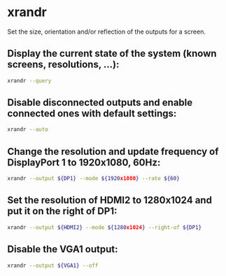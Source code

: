 * xrandr

Set the size, orientation and/or reflection of the outputs for a screen.

** Display the current state of the system (known screens, resolutions, ...):

#+BEGIN_SRC sh
  xrandr --query
#+END_SRC

** Disable disconnected outputs and enable connected ones with default settings:

#+BEGIN_SRC sh
  xrandr --auto
#+END_SRC

** Change the resolution and update frequency of DisplayPort 1 to 1920x1080, 60Hz:

#+BEGIN_SRC sh
  xrandr --output ${DP1} --mode ${1920x1080} --rate ${60}
#+END_SRC

** Set the resolution of HDMI2 to 1280x1024 and put it on the right of DP1:

#+BEGIN_SRC sh
  xrandr --output ${HDMI2} --mode ${1280x1024} --right-of ${DP1}
#+END_SRC

** Disable the VGA1 output:

#+BEGIN_SRC sh
  xrandr --output ${VGA1} --off
#+END_SRC
